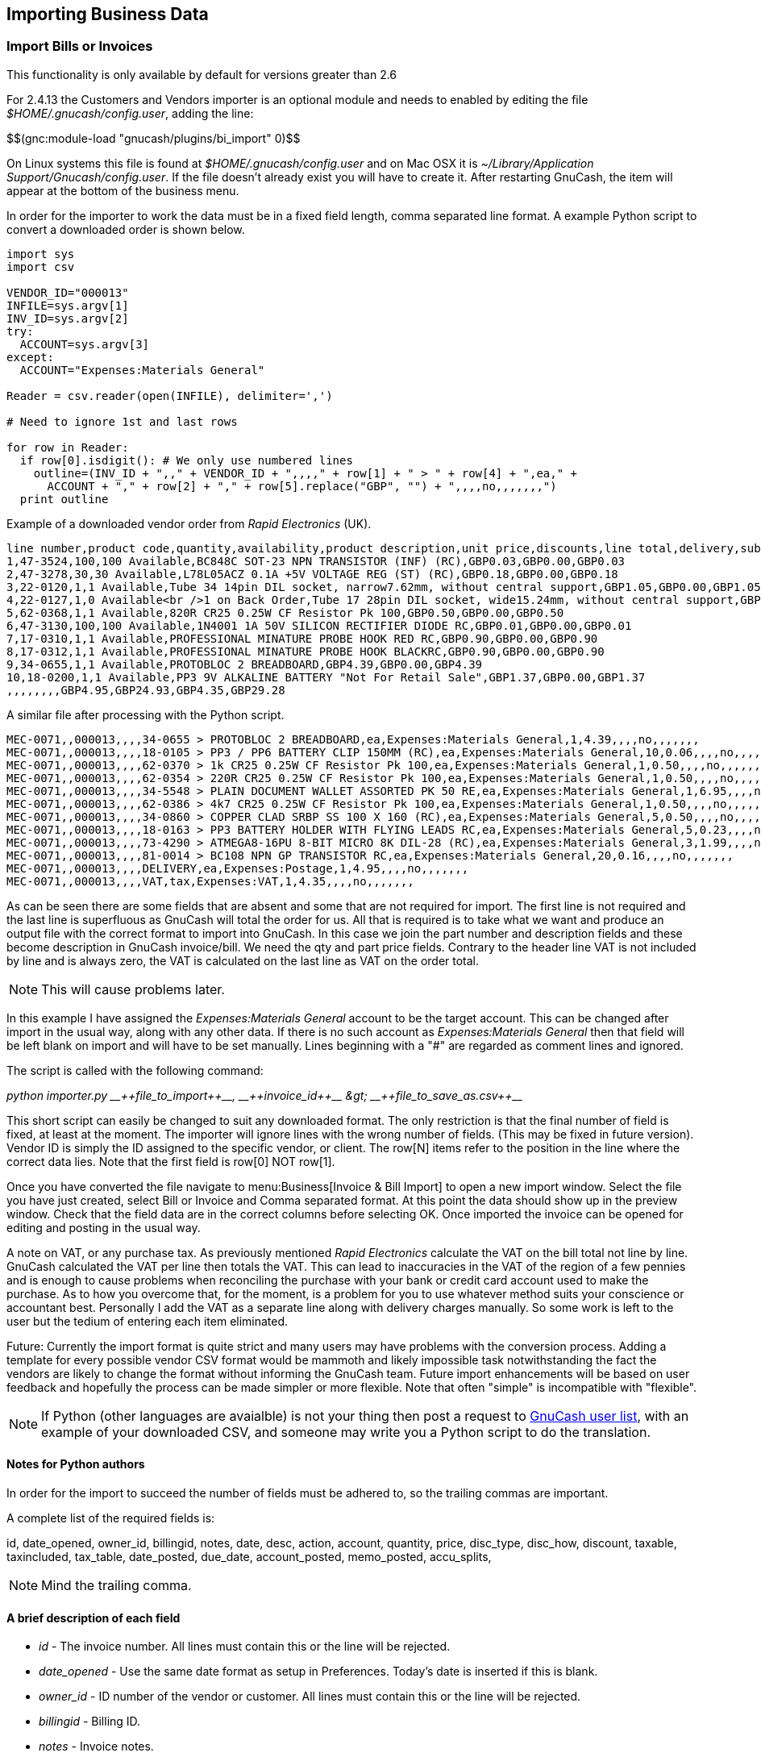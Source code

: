 [[ch_import_bus_data]]

== Importing Business Data

[[import-invoices]]

=== Import Bills or Invoices

This functionality is only available by default for versions greater than 2.6

For 2.4.13 the Customers and Vendors importer is an optional module and needs to enabled by editing the file __$HOME/.gnucash/config.user__,
adding the line:

++$$(gnc:module-load "gnucash/plugins/bi_import" 0)$$++

On Linux systems this file is found at __$HOME/.gnucash/config.user__
and on Mac OSX it is __$$~/Library/Application Support/Gnucash/config.user$$__.
If the file doesn&rsquo;t already exist you will have to create it.
After restarting GnuCash, the item will appear at the bottom
of the business menu.

In order for the importer to work the data must be in a fixed field
length, comma separated line format. A example Python script to convert
a downloaded order is shown below.



[source, python]
----

import sys
import csv

VENDOR_ID="000013"
INFILE=sys.argv[1]
INV_ID=sys.argv[2]
try:
  ACCOUNT=sys.argv[3]
except:
  ACCOUNT="Expenses:Materials General"

Reader = csv.reader(open(INFILE), delimiter=',')

# Need to ignore 1st and last rows

for row in Reader:
  if row[0].isdigit(): # We only use numbered lines
    outline=(INV_ID + ",," + VENDOR_ID + ",,,," + row[1] + " > " + row[4] + ",ea," +
      ACCOUNT + "," + row[2] + "," + row[5].replace("GBP", "") + ",,,,no,,,,,,,")
  print outline
      
----



Example of a downloaded vendor order from __Rapid Electronics__ (UK).

[source, python]
----

line number,product code,quantity,availability,product description,unit price,discounts,line total,delivery,sub total,vat,grand total
1,47-3524,100,100 Available,BC848C SOT-23 NPN TRANSISTOR (INF) (RC),GBP0.03,GBP0.00,GBP0.03
2,47-3278,30,30 Available,L78L05ACZ 0.1A +5V VOLTAGE REG (ST) (RC),GBP0.18,GBP0.00,GBP0.18
3,22-0120,1,1 Available,Tube 34 14pin DIL socket, narrow7.62mm, without central support,GBP1.05,GBP0.00,GBP1.05
4,22-0127,1,0 Available<br />1 on Back Order,Tube 17 28pin DIL socket, wide15.24mm, without central support,GBP1.22,GBP0.00,GBP1.22
5,62-0368,1,1 Available,820R CR25 0.25W CF Resistor Pk 100,GBP0.50,GBP0.00,GBP0.50
6,47-3130,100,100 Available,1N4001 1A 50V SILICON RECTIFIER DIODE RC,GBP0.01,GBP0.00,GBP0.01
7,17-0310,1,1 Available,PROFESSIONAL MINATURE PROBE HOOK RED RC,GBP0.90,GBP0.00,GBP0.90
8,17-0312,1,1 Available,PROFESSIONAL MINATURE PROBE HOOK BLACKRC,GBP0.90,GBP0.00,GBP0.90
9,34-0655,1,1 Available,PROTOBLOC 2 BREADBOARD,GBP4.39,GBP0.00,GBP4.39
10,18-0200,1,1 Available,PP3 9V ALKALINE BATTERY "Not For Retail Sale",GBP1.37,GBP0.00,GBP1.37
,,,,,,,,GBP4.95,GBP24.93,GBP4.35,GBP29.28
      
----



A similar file after processing with the Python script.


[source, python]
----

MEC-0071,,000013,,,,34-0655 > PROTOBLOC 2 BREADBOARD,ea,Expenses:Materials General,1,4.39,,,,no,,,,,,,
MEC-0071,,000013,,,,18-0105 > PP3 / PP6 BATTERY CLIP 150MM (RC),ea,Expenses:Materials General,10,0.06,,,,no,,,,,,,
MEC-0071,,000013,,,,62-0370 > 1k CR25 0.25W CF Resistor Pk 100,ea,Expenses:Materials General,1,0.50,,,,no,,,,,,,
MEC-0071,,000013,,,,62-0354 > 220R CR25 0.25W CF Resistor Pk 100,ea,Expenses:Materials General,1,0.50,,,,no,,,,,,,
MEC-0071,,000013,,,,34-5548 > PLAIN DOCUMENT WALLET ASSORTED PK 50 RE,ea,Expenses:Materials General,1,6.95,,,,no,,,,,,,
MEC-0071,,000013,,,,62-0386 > 4k7 CR25 0.25W CF Resistor Pk 100,ea,Expenses:Materials General,1,0.50,,,,no,,,,,,,
MEC-0071,,000013,,,,34-0860 > COPPER CLAD SRBP SS 100 X 160 (RC),ea,Expenses:Materials General,5,0.50,,,,no,,,,,,,
MEC-0071,,000013,,,,18-0163 > PP3 BATTERY HOLDER WITH FLYING LEADS RC,ea,Expenses:Materials General,5,0.23,,,,no,,,,,,,
MEC-0071,,000013,,,,73-4290 > ATMEGA8-16PU 8-BIT MICRO 8K DIL-28 (RC),ea,Expenses:Materials General,3,1.99,,,,no,,,,,,,
MEC-0071,,000013,,,,81-0014 > BC108 NPN GP TRANSISTOR RC,ea,Expenses:Materials General,20,0.16,,,,no,,,,,,,
MEC-0071,,000013,,,,DELIVERY,ea,Expenses:Postage,1,4.95,,,,no,,,,,,,
MEC-0071,,000013,,,,VAT,tax,Expenses:VAT,1,4.35,,,,no,,,,,,,
        
----




As can be seen there are some fields that are absent and some that
are not required for import. The first line is not required and the last
line is superfluous as GnuCash will total the order for us. All that is
required is to take what we want and produce an output file with the
correct format to import into GnuCash. In this case we join the part
number and description fields and these become description in GnuCash
invoice/bill. We need the qty and part price fields. Contrary to the
header line VAT is not included by line and is always zero, the VAT is
calculated on the last line as VAT on the order total.

[NOTE]
====
This will cause problems later.

====


In this example I have assigned the
__Expenses:Materials General__ account to be the target account. This can be
changed after import in the usual way, along with any other data. If there
is no such account as __Expenses:Materials General__ then that field will be
left blank on import and will have to be set manually. Lines beginning
with a "#" are regarded as comment lines and ignored.


The script is called with the following command:

__$$python importer.py __++file_to_import++__, __++invoice_id++__ &gt; __++file_to_save_as.csv++__$$__

This short script can easily be
changed to suit any downloaded format. The only restriction is that the
final number of field is fixed, at least at the moment. The importer will
ignore lines with the wrong number of fields. (This may be fixed in future
version). Vendor ID is simply the ID assigned to the specific vendor, or
client. The row[N] items refer to the position in the line where the
correct data lies. Note that the first field is row[0] NOT row[1].


Once you have converted the file navigate to menu:Business[Invoice &amp; Bill Import] to open a new import window.
Select the file you have just created, select Bill
or Invoice and Comma separated format. At this
point the data should show up in the preview window. Check that the field
data are in the correct columns before selecting OK. Once imported the
invoice can be opened for editing and posting in the usual way.


A note on VAT, or any purchase tax. As previously mentioned __Rapid Electronics__ calculate the VAT on the bill total not line by line. GnuCash
calculated the VAT per line then totals the VAT. This can lead to
inaccuracies in the VAT of the region of a few pennies and is enough to
cause problems when reconciling the purchase with your bank or credit card
account used to make the purchase. As to how you overcome that, for the
moment, is a problem for you to use whatever method suits your conscience
or accountant best. Personally I add the VAT as a separate line along with
delivery charges manually. So some work is left to the user but the tedium
of entering each item eliminated.


Future: Currently the import format is quite strict and many users
may have problems with the conversion process. Adding a template for every
possible vendor CSV format would be mammoth and likely impossible task
notwithstanding the fact the vendors are likely to change the format
without informing the GnuCash team. Future import enhancements will be
based on user feedback and hopefully the process can be made simpler or
more flexible. Note that often "simple" is incompatible with
"flexible".



[NOTE]
====
If Python (other languages are avaialble) is not your thing then
post a request to link:$$https://lists.gnucash.org/mailman/listinfo/gnucash-user$$[GnuCash user list],
with an example of your downloaded CSV, and someone may write you a Python script to do the
translation.


====

[[python-author-notes]]

==== Notes for Python authors

In order for the import to succeed the number of fields must be
adhered to, so the trailing commas are important.


A complete list of the required fields is:

id, date_opened, owner_id, billingid, notes, date, desc, action,
account, quantity, price, disc_type, disc_how, discount, taxable,
taxincluded, tax_table, date_posted, due_date, account_posted,
memo_posted, accu_splits,



[NOTE]
====
Mind the trailing comma.

====

[[python-import-fields]]

==== A brief description of each field



** __id__ -
The invoice number. All lines must
contain this or the line will be rejected.


** __$$date_opened$$__ -
Use the same date format as setup in Preferences. Today's date is inserted if this is blank.


** __$$owner_id$$__ -
ID number of the vendor or customer. All lines must
contain this or the line will be rejected.


** __billingid__ -
Billing ID.


** __notes__ -
Invoice notes.


** __date__ -
The date of the item line. Can be left blank for todays
date.


** __desc__ -
Description as per normal invoice or bill.


** __action__ -
For bills usually "ea".


** __account__ -
Account to which the item is attributed.


** __quantity__ -
Quantity of each item. Must contain a value or the line
will be rejected.


** __price__ -
Price of each item. Must contain a value or the line will be
rejected.


** __$$disc_type$$__ -
Type of discount, either "%" or "TODO", only applies to
invoices. Some experimentation may be required here as may be currency
dependent.


** __$$disc_how$$__ -
Only applies to invoices.


** __discount__ -
Amount of discount to be applied. only applies to
invoices.


** __taxable__ -
Will tax be applied to the item? "yes" or blank.


** __taxincluded__ -
Is tax included in the item price? "yes" or blank.


** __$$tax_table$$__ -
Tax table to apply to item.


** __$$date_posted$$__ -
If posted, what date. Normally left blank for manual
posting after editing the invoice.  Use the same date format as setup in Preferences.


** __$$due_date$$__ -
Date payment is due.   Use the same date format as setup in Preferences.


** __$$account_posted$$__ -
Posted to what account.


** __$$memo_posted$$__ -
If posted insert memo here.


** __$$accu_splits$$__ -
Accumulate splits? "yes" or blank.



[[import-customers-vendors]]

=== Importing Customers and Vendors

This functionality is only available in the 2.6 versions of GnuCash and is only loaded by default for versions greater than 2.6.

For versions lower than 2.6 the Customers and Vendors importer is an optional module and needs to
enabled by editing the file __$HOME/.gnucash/config.user__,
adding the line:

++$$(gnc:module-load "gnucash/plugins/customer_import" 0)
    $$++

On Linux systems this file is found at __$HOME/.gnucash/config.user__
and on Mac OSX it is __$$~/Library/Application Support/Gnucash/config.user$$__.
If the file doesn&rsquo;t already exist you will have to create it.
After restarting GnuCash the item will appear at the bottom
of the business menu.

In order for the importer to work each line in the input file must have the following structure.


++
    id,  company,  name,  addr1,  addr2,  addr3,  addr4,  phone,  fax,  email,  notes,  shipname,  shipaddr1,  shipaddr2,  shipaddr3, shipaddr4, shiphone, shipfax, shipmail
    ++


Fields can be separated with commas or semicolons and each field can be in quotes.  These options are selectable in the import dialog. Vendors don&rsquo;t have shipping information so even though the fields have to exist, leave them empty.
The id field is optional and if it is empty a new id will be chosen. If the id field has a value this will UPDATE any vendor/customer with the same id.  This may not be what you want.  Note that in your input file the data must be a single line for each customer/vendor.



The importer does not currently import billing information for customers or vendors, these will have to be edited individually after importing.


